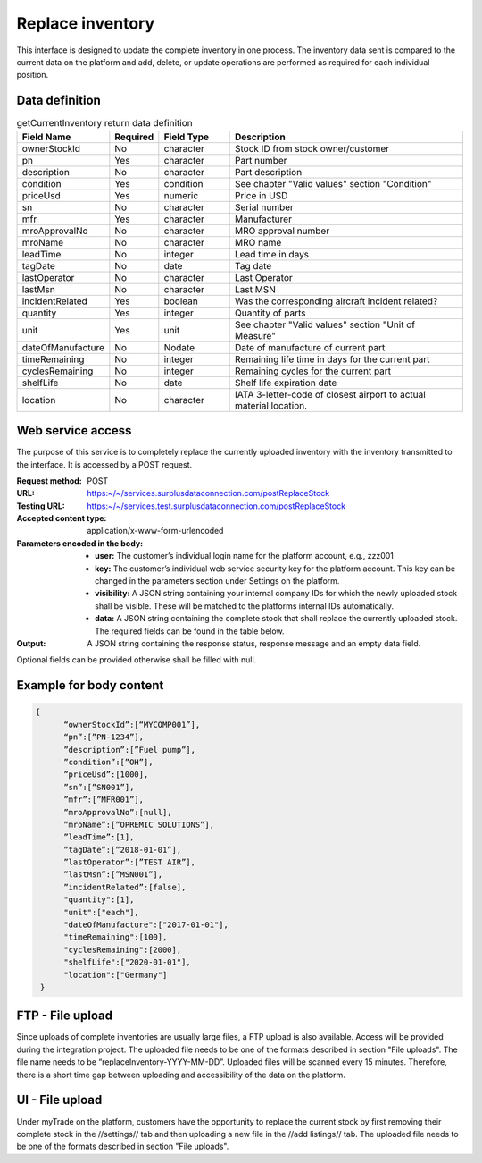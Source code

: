 Replace inventory
-----------------

This interface is designed to update the complete inventory in one process. The inventory data sent is compared to the current data on the platform and add, delete, or update operations are performed as required for each individual position.


Data definition
^^^^^^^^^^^^^^^

.. list-table:: getCurrentInventory return data definition
   :class: tight-table
   :widths: 20 10 20 70
   :header-rows: 1

   * - Field Name
     - Required
     - Field Type
     - Description
   * - ownerStockId
     - No
     - character
     - Stock ID from stock owner/customer
   * - pn
     - Yes
     - character
     - Part number
   * - description
     - No
     - character
     - Part description
   * - condition
     - Yes
     - condition
     - See chapter "Valid values" section "Condition"
   * - priceUsd
     - Yes
     - numeric
     - Price in USD
   * - sn
     - No
     - character
     - Serial number
   * - mfr
     - Yes
     - character
     - Manufacturer
   * - mroApprovalNo
     - No
     - character
     - MRO approval number
   * - mroName
     - No
     - character
     - MRO name
   * - leadTime
     - No
     - integer
     - Lead time in days
   * - tagDate
     - No
     - date
     - Tag date
   * - lastOperator
     - No
     - character
     - Last Operator
   * - lastMsn
     - No
     - character
     - Last MSN
   * - incidentRelated
     - Yes
     - boolean
     - Was the corresponding aircraft incident related?
   * - quantity
     - Yes
     - integer
     - Quantity of parts
   * - unit
     - Yes
     - unit
     - See chapter "Valid values" section "Unit of Measure"
   * - dateOfManufacture
     - No
     - Nodate
     - Date of manufacture of current part
   * - timeRemaining
     - No
     - integer
     - Remaining life time in days for the current part
   * - cyclesRemaining
     - No
     - integer
     - Remaining cycles for the current part
   * - shelfLife
     - No
     - date
     - Shelf life expiration date
   * - location
     - No
     - character
     - IATA 3-letter-code of closest airport to actual material location.


Web service access
^^^^^^^^^^^^^^^^^^

The purpose of this service is to completely replace the currently uploaded inventory with the inventory transmitted to the interface. It is accessed by a POST request.

:Request method: POST
:URL: https:~/~/services.surplusdataconnection.com/postReplaceStock
:Testing URL: https:~/~/services.test.surplusdataconnection.com/postReplaceStock
:Accepted content type: application/x-www-form-urlencoded
:Parameters encoded in the body:
   - **user:** The customer’s individual login name for the platform account, e.g., zzz001
   - **key:** The customer’s individual web service security key for the platform account. This key can be changed in the parameters section under Settings on the platform.
   - **visibility:** A JSON string containing your internal company IDs for which the newly uploaded stock shall be visible. These will be matched to the platforms internal IDs automatically.
   - **data:** A JSON string containing the complete stock that shall replace the currently uploaded stock. The required fields can be found in the table below.
:Output: A JSON string containing the response status, response message and an empty data field.
Optional fields can be provided otherwise shall be filled with null.


Example for body content
^^^^^^^^^^^^^^^^^^^^^^^^

.. code-block:: JSON

  {
	“ownerStockId”:[“MYCOMP001”],
	“pn”:[”PN‑1234”],
	”description”:[”Fuel pump”],
	”condition”:[”OH”],
	”priceUsd”:[1000],
	”sn”:[”SN001”],
	”mfr”:[”MFR001”],
	”mroApprovalNo”:[null],
	”mroName”:[”OPREMIC SOLUTIONS”],
	”leadTime”:[1],
	”tagDate”:[”2018‑01‑01”],
	”lastOperator”:[”TEST AIR”],
	”lastMsn”:[”MSN001”],
	”incidentRelated”:[false],
	"quantity":[1],
	"unit":["each"],
	"dateOfManufacture":["2017‑01‑01"],
	"timeRemaining":[100],
	"cyclesRemaining":[2000],
	"shelfLife":["2020‑01‑01"],
	"location":["Germany"]
   }


FTP - File upload
^^^^^^^^^^^^^^^^^

Since uploads of complete inventories are usually large files, a FTP upload is also available. Access will be provided during the integration project. The uploaded file needs to be one of the formats described in section "File uploads". The file name needs to be “replaceInventory-YYYY-MM-DD”. Uploaded files will be scanned every 15 minutes. Therefore, there is a short time gap between uploading and accessibility of the data on the platform.


UI - File upload
^^^^^^^^^^^^^^^^

Under myTrade on the platform, customers have the opportunity to replace the current stock by first removing their complete stock in the //settings// tab and then uploading a new file in the //add listings// tab. The uploaded file needs to be one of the formats described in section "File uploads".
